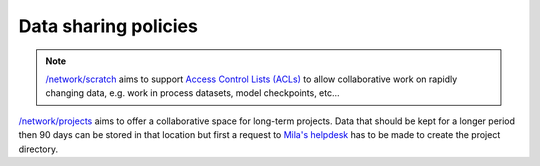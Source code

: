 Data sharing policies
=====================

.. _acl_note:

.. note:: `/network/scratch <Information.html#storage>`_ aims to support
   `Access Control Lists (ACLs)
   <https://cl-cheat-sheet.readthedocs.io/en/latest/#setfacl>`_
   to allow collaborative work on rapidly changing data, e.g. work in process
   datasets, model checkpoints, etc...


`/network/projects <Information.html#storage>`_ aims to offer a collaborative
space for long-term projects. Data that should be kept for a longer period then
90 days can be stored in that location but first a request to `Mila's helpdesk
<https://it-support.mila.quebec>`_ has to be made to create the project
directory.
